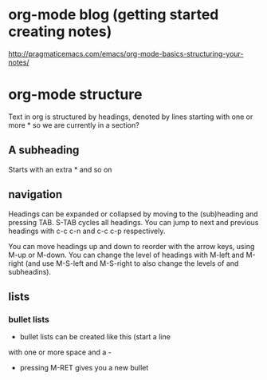 * org-mode blog (getting started creating notes)
http://pragmaticemacs.com/emacs/org-mode-basics-structuring-your-notes/

* org-mode structure

Text in org is structured by headings, denoted by lines starting
with one or more * so we are currently in a section?

** A subheading

Starts with an extra * and so on

** navigation

Headings can be expanded or collapsed by moving to the
(sub)heading
and pressing TAB. S-TAB cycles all headings.  You can 
jump to next and
previous headings with c-c c-n and c-c c-p
respectively.

You can move headings up and down to reorder with
the arrow keys,
using M-up or M-down.  You can change the level of
headings with M-left
and M-right (and use M-S-left and M-S-right to also
change the levels
of and subheadins).

** lists
*** bullet lists

  - bullet lists can be created like this (start a line
  with one or 
    more space and a -
  - pressing M-RET gives you a new bullet
    
